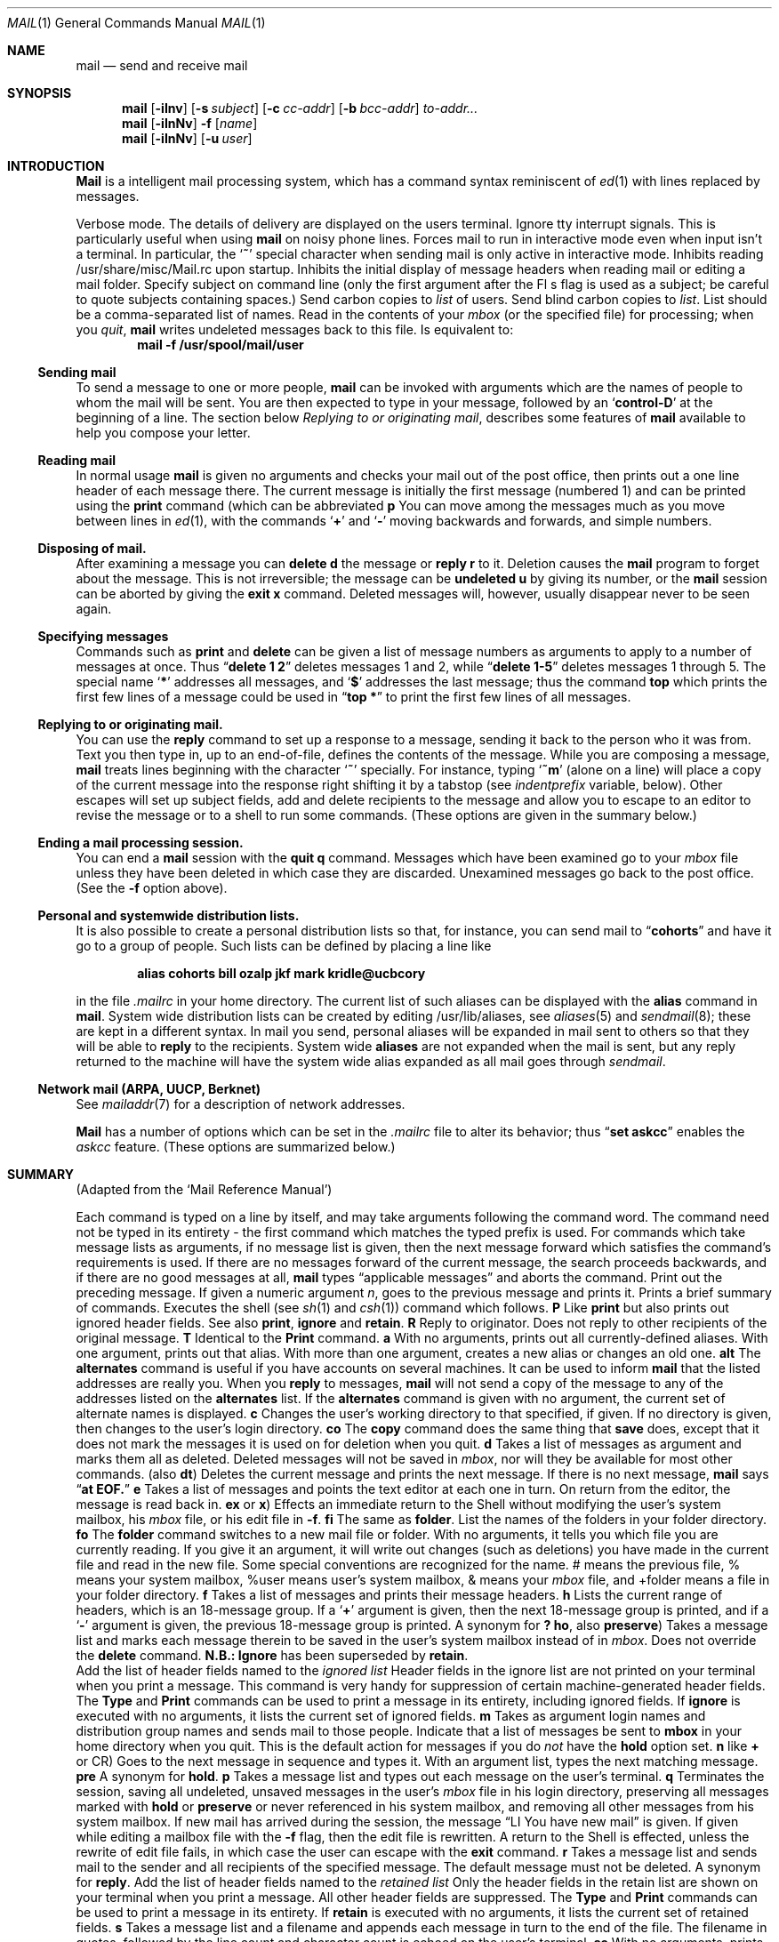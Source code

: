 .\" Copyright (c) 1980, 1990 The Regents of the University of California.
.\" All rights reserved.
.\"
.\" %sccs.include.redist.man%
.\"
.\"     @(#)mail.1	6.14 (Berkeley) 6/11/90
.\"
.Dd 
.Dt MAIL 1
.Os BSD 4
.Sh NAME
.Nm mail
.Nd send and receive mail
.Sh SYNOPSIS
.Nm mail
.Op Fl iInv
.Op Fl s Ar subject
.Op Fl c Ar cc-addr
.Op Fl b Ar bcc-addr
.Ar to-addr...
.br
.Nm mail
.Op Fl iInNv
.Fl f
.Op Ar name
.br
.Nm mail
.Op Fl iInNv
.Op Fl u Ar user
.Sh INTRODUCTION
.Nm Mail
is a intelligent mail processing system, which has
a command syntax reminiscent of
.Xr ed 1
with lines replaced by messages.
.Pp
.Tp Fl v
Verbose mode. The details of
delivery are displayed on the users terminal.
.Tp Fl i
Ignore tty interrupt signals. This is
particularly useful when using
.Nm mail
on noisy phone lines.
.Tp Fl I
Forces mail to run in interactive mode even when
input isn't a terminal.  In particular, the
.Sq Ic \&~
special
character when sending mail is only active in interactive mode.
.Tp Fl n
Inhibits reading /usr/share/misc/Mail.rc upon startup.
.Tp Fl N
Inhibits the initial display of message headers
when reading mail or editing a mail folder.
.Tp Fl s
Specify subject on command line
(only the first argument after the
Fl s
flag is used as a subject; be careful to quote subjects
containing spaces.)
.Tp Fl c
Send carbon copies to
.Ar list
of users.
.Tp Fl b
Send blind carbon copies to
.Ar list .
List should be a comma-separated list of names.
.Tp Fl f
Read in the contents of your
.Ar mbox
(or the specified file)
for processing; when you
.Ar quit  ,
.Nm mail
writes undeleted messages back to this file.
.Tp Fl u
Is equivalent to:
.Dl mail -f /usr/spool/mail/user
.Tp
.Ss Sending mail
To send a message to one or more people,
.Nm mail
can be invoked with arguments which are the names of people to
whom the mail will be sent.  You are then expected to type in
your message, followed
by an
.Sq Li control\-D
at the beginning of a line.
The section below
.Ar Replying to or originating mail ,
describes some features of
.Nm mail
available to help you compose your letter.
.Pp
.Ss Reading mail
In normal usage
.Nm mail
is given no arguments and checks your mail out of the
post office, then
prints out a one line header of each message there.
The current message is initially the first message (numbered 1)
and can be printed using the
.Ic print
command (which can be abbreviated
.Cx \&(
.Ic p
.Cx \&)).
.Cx
You can move among the messages much as you move between lines in
.Xr ed 1 ,
with the commands
.Sq Ic \&+
and
.Sq Ic \&\-
moving backwards and forwards, and
simple numbers.
.Pp
.Ss Disposing of mail.
After examining a message you can
.Ic delete
.Cx \&(
.Ic d
.Cx \&)
.Cx
the message or
.Ic reply
.Cx \&(
.Ic r
.Cx \&)
.Cx
to it.
Deletion causes the
.Nm mail
program to forget about the message.
This is not irreversible; the message can be
.Ic undeleted
.Cx \&(
.Ic u
.Cx \&)
.Cx
by giving its number, or the
.Nm mail
session can be aborted by giving the
.Ic exit
.Cx \&(
.Ic x
.Cx \&)
.Cx
command.
Deleted messages will, however, usually disappear never to be seen again.
.Pp
.Ss Specifying messages
Commands such as
.Ic print
and
.Ic delete
can be given a list of message numbers as arguments to apply
to a number of messages at once.
Thus
.Dq Li delete 1 2
deletes messages 1 and 2, while
.Dq Li delete 1\-5
deletes messages 1 through 5.
The special name
.Sq Li \&*
addresses all messages, and
.Sq Li \&$
addresses
the last message; thus the command
.Ic top
which prints the first few lines of a message could be used in
.Dq Li top \&*
to print the first few lines of all messages.
.Pp
.Ss Replying to or originating mail.
You can use the
.Ic reply
command to
set up a response to a message, sending it back to the
person who it was from.
Text you then type in, up to an end-of-file,
defines the contents of the message.
While you are composing a message,
.Nm mail
treats lines beginning with the character
.Sq Ic \&~
specially.
For instance, typing
.Sq Ic \&~m
(alone on a line) will place a copy
of the current message into the response right shifting it by a tabstop
(see
.Em indentprefix
variable, below).
Other escapes will set up subject fields, add and delete recipients
to the message and allow you to escape to an editor to revise the
message or to a shell to run some commands.  (These options
are given in the summary below.)
.Pp
.Ss Ending a mail processing session.
You can end a
.Nm mail
session with the
.Ic quit
.Cx  \&(
.Ic q
.Cx \&)
.Cx
command.
Messages which have been examined go to your
.Ar mbox
file unless they have been deleted in which case they are discarded.
Unexamined messages go back to the post office. (See the
.Fl f
option above).
.Pp
.Ss Personal and systemwide distribution lists.
It is also possible to create a personal distribution lists so that,
for instance, you can send mail to
.Dq Li cohorts
and have it go
to a group of people.
Such lists can be defined by placing a line like
.Pp
.Dl alias cohorts bill ozalp jkf mark kridle@ucbcory
.Pp
in the file
.Pa \&.mailrc
in your home directory.
The current list of such aliases can be displayed with the
.Ic alias
command in
.Nm mail  .
System wide distribution lists can be created by editing
/usr/lib/aliases, see
.Xr aliases  5
and
.Xr sendmail  8  ;
these are kept in a different syntax.
In mail you send, personal aliases will be expanded in mail sent
to others so that they will be able to
.Ic reply
to the recipients.
System wide
.Ic aliases
are not expanded when the mail is sent,
but any reply returned to the machine will have the system wide
alias expanded as all mail goes through
.Xr sendmail  .
.Pp
.Ss Network mail (ARPA, UUCP, Berknet)
See
.Xr mailaddr 7
for a description of network addresses.
.Pp
.Nm Mail
has a number of options which can be set in the
.Pa \& .mailrc
file to alter its behavior; thus
.Dq Li set askcc
enables the
.Ar askcc
feature.  (These options are summarized below.)
.Sh SUMMARY
(Adapted from the `Mail Reference Manual')
.Pp
Each command is typed on a line by itself, and may take arguments
following the command word.  The command need not be typed in its
entirety \- the first command which matches the typed prefix is used.
For commands which take message lists as arguments, if no message
list is given, then the next message forward which satisfies the
command's requirements is used.  If there are no messages forward of
the current message, the search proceeds backwards, and if there are no
good messages at all,
.Nm mail
types
.Dq Li No applicable messages
and
aborts the command.
.Tp Ic \&\-
Print out the preceding message.  If given a numeric
argument
.Ar n  ,
goes to the
.Cx Ar n
.Cx \'th
.Cx
previous message and prints it.
.Tp Ic \&?
Prints a brief summary of commands.
.Tp Ic \&!
Executes the shell
(see
.Xr sh 1
and
.Xr csh 1 )
command which follows.
.Tp Ic Print
.Cx \&(
.Ic P
.Cx \&)
.Cx
Like
.Ic print
but also prints out ignored header fields. See also
.Ic print ,
.Ic ignore
and
.Ic retain .
.Tp Ic Reply
.Cx \&(
.Ic R
.Cx \&)
.Cx
Reply to originator. Does not reply to other
recipients of the original message.
.Tp Ic Type
.Cx \&(
.Ic T
.Cx \&)
.Cx
Identical to the
.Ic Print
command.
.Tp Ic alias
.Cx \&(
.Ic a
.Cx \&)
.Cx
With no arguments, prints out all currently-defined aliases.  With one
argument, prints out that alias.  With more than one argument, creates
a new alias or changes an old one.
.Tp Ic alternates
.Cx \&(
.Ic alt
.Cx \&)
.Cx
The
.Ic alternates
command is useful if you have accounts on several machines.
It can be used to inform
.Nm mail
that the listed addresses are really you. When you
.Ic reply
to messages,
.Nm mail
will not send a copy of the message to any of the addresses
listed on the
.Ic alternates
list. If the
.Ic alternates
command is given with no argument, the current set of alternate
names is displayed.
.Tp Ic chdir
.Cx \&(
.Ic c
.Cx \&)
.Cx
Changes the user's working directory to that specified, if given.  If
no directory is given, then changes to the user's login directory.
.Tp Ic copy
.Cx \&(
.Ic co
.Cx \&)
.Cx
The
.Ic copy
command does the same thing that
.Ic save
does, except that it does not mark the messages it
is used on for deletion when you quit.
.Tp Ic delete
.Cx \&(
.Ic d
.Cx \&)
.Cx
Takes a list of messages as argument and marks them all as deleted.
Deleted messages will not be saved in
.Ar mbox  ,
nor will they be available for most other commands.
.Tp Ic dp
(also
.Ic dt )
Deletes the current message and prints the next message.
If there is no next message,
.Nm mail
says
.Dq Li at EOF.
.Tp Ic edit
.Cx \&(
.Ic e
.Cx \&)
.Cx
Takes a list of messages and points the text editor at each one in
turn.  On return from the editor, the message is read back in.
.Tp Ic exit
.Cx \&(
.Ic ex
.Cx
or
.Ic x )
Effects an immediate return to the Shell without
modifying the user's system mailbox, his
.Ar mbox
file, or his edit file in
.Fl f  .
.Tp Ic file
.Cx \&(
.Ic fi
.Cx )
.Cx
The same as
.Ic folder  .
.Tp Ic folders
List the names of the folders in your folder directory.
.Tp Ic folder
.Cx \&(
.Ic fo
.Cx \&)
.Cx
The
.Ic folder
command switches to a new mail file or folder. With no
arguments, it tells you which file you are currently reading.
If you give it an argument, it will write out changes (such
as deletions) you have made in the current file and read in
the new file. Some special conventions are recognized for
the name. # means the previous file, % means your system
mailbox, %user means user's system mailbox, & means
your
.Ar mbox
file, and +folder means a file in your folder
directory.
.Tp Ic from
.Cx \&(
.Ic f
.Cx \&)
.Cx
Takes a list of messages and prints their message headers.
.Tp Ic headers
.Cx \&(
.Ic h
.Cx \&)
.Cx
Lists the current range of headers, which is an 18\-message group.  If
a
.Sq Li \&+
argument is given, then the next 18\-message group is printed, and if
a
.Sq Li \&\-
argument is given, the previous 18\-message group is printed.
.Tp Ic help
A synonym for
.Ic \&?
.Tp Ic hold
.Cx \&(
.Ic ho  ,
.Cx
also
.Ic preserve )
Takes a message list and marks each
message therein to be saved in the
user's system mailbox instead of in
.Ar mbox  .
Does not override the
.Ic delete
command.
.Tp Ic ignore
.Sy N.B.:
.Ic Ignore
has been superseded by
.Ic retain .
.br
Add the list of header fields named to the
.Ar ignored list
Header fields in the ignore list are not printed
on your terminal when you print a message. This
command is very handy for suppression of certain machine-generated
header fields. The
.Ic Type
and
.Ic Print
commands can be used to print a message in its entirety, including
ignored fields. If
.Ic ignore
is executed with no arguments, it lists the current set of
ignored fields.
.Tp Ic mail
.Cx \&(
.Ic m
.Cx \&)
.Cx
Takes as argument login names and distribution group names and sends
mail to those people.
.Tp Ic mbox
Indicate that a list of messages be sent to
.Ic mbox
in your home directory when you quit. This is the default
action for messages if you do
.Em not
have the
.Ic hold
option set.
.Tp Ic next
.Cx \&(
.Ic n
.Cx
like
.Ic \&+
or CR) Goes to the next message in sequence and types it.
With an argument list, types the next matching message.
.Tp Ic preserve
.Cx \&(
.Ic pre
.Cx \&)
.Cx
A synonym for
.Ic hold  .
.Tp Ic print
.Cx \&(
.Ic p
.Cx \&)
.Cx
Takes a message list and types out each message on the user's terminal.
.Tp Ic quit
.Cx \&(
.Ic q
.Cx \&)
.Cx
Terminates the session, saving all undeleted, unsaved messages in
the user's
.Ar mbox
file in his login directory, preserving all messages marked with
.Ic hold
or
.Ic preserve
or never referenced
in his system mailbox, and removing all other messages from his system
mailbox.  If new mail has arrived during the session, the message
.Dq LI You have new mail
is given.  If given while editing a
mailbox file with the
.Fl f
flag, then the edit file is rewritten.  A return to the Shell is
effected, unless the rewrite of edit file fails, in which case the user
can escape with the
.Ic exit
command.
.Tp Ic reply
.Cx \&(
.Ic r
.Cx \&)
.Cx
Takes a message list and sends mail to the sender and all
recipients of the specified message.
The default message must not be deleted.
.Tp Ic respond
A synonym for
.Ic reply  .
.Tp Ic retain
Add the list of header fields named to the
.Ar retained list
Only the header fields in the retain list
are shown on your terminal when you print a message.
All other header fields are suppressed.
The
.Ic Type
and
.Ic Print
commands can be used to print a message in its entirety.
If
.Ic retain
is executed with no arguments, it lists the current set of
retained fields.
.Tp Ic save
.Cx \&(
.Ic s
.Cx \&)
.Cx
Takes a message list and a filename and appends each message in
turn to the end of the file.  The filename in quotes, followed by the line
count and character count is echoed on the user's terminal.
.Tp Ic set
.Cx \&(
.Ic se
.Cx \&)
.Cx
With no arguments, prints all variable values.  Otherwise, sets
option.  Arguments are of the form
.Ar option=value
(no space before or after =) or
.Ar option .
Quotation marks may be placed around any part of the assignment statement to
quote blanks or tabs, i.e.
.Dq Li set indentprefix=\*(Lq \*(Rq
.Tp Ic saveignore
.Ic Saveignore
is to
.Ic save
what
.Ic ignore
is to
.Ic print
and
.Ic type  .
Header fields thus marked are filtered out when
saving a message by
.Ic save
or when automatically saving to
.Ar mbox  .
.Tp Ic saveretain
.Ic Saveretain
is to
.Ic save
what
.Ic retain
is to
.Ic print
and
.Ic type  .
Header fields thus marked are the only ones saved
with a message when saving by
.Ic save
or when automatically saving to
.Ar mbox  .
.Ic Saveretain
overrides
.Ic saveignore  .
.Tp Ic shell
.Cx \&(
.Ic sh
.Cx \&)
.Cx
Invokes an interactive version of the shell.
.Tp Ic size
Takes a message list and prints out the size in characters of each
message.
.Tp Ic source
.Cx \&(
.Ic so
.Cx \&)
The
.Ic source
command reads
.Nm mail
commands from a file.
.Tp Ic top
Takes a message list and prints the top few lines of each.  The number of
lines printed is controlled by the variable
.Ic toplines
and defaults to five.
.Tp Ic type
.Cx \&(
.Ic t
.Cx \&)
.Cx
A synonym for
.Ic print  .
.Tp Ic unalias
Takes a list of names defined by
.Ic alias
commands and discards the remembered groups of users.  The group names
no longer have any significance.
.Tp Ic undelete
.Cx \&(
.Ic u
.Cx \&)
.Cx
Takes a message list and marks each message as
.Ic not
being deleted.
.Tp Ic unread
.Cx \&(
.Ic U
.Cx \&)
.Cx
Takes a message list and marks each message as
.Ic not
having been read.
.Tp Ic unset
Takes a list of option names and discards their remembered values;
the inverse of
.Ic set  .
.Tp Ic visual
.Cx \&(
.Ic v
.Cx \&)
.Cx
Takes a message list and invokes the display editor on each message.
.Tp Ic write
.Cx \&(
.Ic w
.Cx \&)
.Cx
Similar to
.Ic save  ,
except that
.Ic only
the message body
.Cx \&(
.Ar without
.Cx
the header) is saved.
Extremely useful for such tasks as sending and receiving source
program text over the message system.
.Tp Ic xit
.Cx \&(
.Ic x
.Cx \&)
.Cx
A synonym for
.Ic exit  .
.Tp Ic z
.Nm Mail
presents message headers in windowfuls as described under the
.Ic headers
command. You can move
.Cx Nm mail
.Cx 's
.Cx
attention forward to the next window with the
.Ic \&z
command. Also, you can move to the previous window by using
.Ic \&z\&\-  .
.Tp
.Ss Tilde/Escapes
.Pp
Here is a summary of the tilde escapes,
which are used when composing messages to perform
special functions.  Tilde escapes are only recognized at the beginning
of lines.  The name
.Dq Em tilde\ escape
is somewhat of a misnomer since the actual escape character can be set
by the option
.Ic escape .
.Tw Ds
.Tp Cx Ic \&~!
.Ar command
.Cx
Execute the indicated shell command, then return to the message.
.Tp Cx Ic \&~b
.Ar name ...
.Cx
Add the given names to the list of carbon copy recipients but do not make
the names visible in the Cc: line ("blind" carbon copy).
.Tp Cx Ic \&~c
.Ar name ...
.Cx
Add the given names to the list of carbon copy recipients.
.Tp Ic \&~d
Read the file
.Dq Pa dead.letter
from your home directory into the message.
.Tp Ic \&~e
Invoke the text editor on the message collected so far.  After the
editing session is finished, you may continue appending text to the
message.
.Tp Cx Ic \&~f
.Ar messages
.Cx
Read the named messages into the message being sent.
If no messages are specified, read in the current message.
Message headers currently being ignored (by the
.Ic ignore
or
.Ic retain
command) are not included.
.Tp Cx Ic \&~F
.Ar messages
.Cx
Identical to
Ic \&~f ,
except all message headers are included.
.Tp Ic \&~h
Edit the message header fields by typing each one in turn and allowing
the user to append text to the end or modify the field by using the
current terminal erase and kill characters.
.Tp Cx Ic \&~m
.Ar messages
.Cx
Read the named messages into the message being sent, indented by a
tab or by the value of
.Ar indentprefix  .
If no messages are specified,
read the current message.
Message headers currently being ignored (by the
.Ic ignore
or
.Ic retain
command) are not included.
.Tp Cx Ic \&~M
.Ar messages
.Cx
Identical to
.Ic \&~m ,
except all message headers are included.
.Tp Ic \&~p
Print out the message collected so far, prefaced by the message header
fields.
.Tp Ic \&~q
Abort the message being sent, copying the message to
.Dq Pa dead.letter
in your home directory if
.Ic save
is set.
.Tp Cx Ic \&~r
.Ar filename
.Cx
Read the named file into the message.
.Tp Ic \&~s
string
Cause the named string to become the current subject field.
.Tp Cx Ic \&~\&t
.Ar name ...
.Cx
Add the given names to the direct recipient list.
.\" This .br should have to be here
.br
.Tp Ic \&~\&v
Invoke an alternate editor (defined by the VISUAL option) on the
message collected so far.  Usually, the alternate editor will be a
screen editor.  After you quit the editor, you may resume appending
text to the end of your message.
.Tp Cx Ic \&~w
.Ar filename
.Cx
Write the message onto the named file.
.Tp Cx Ic \&~\\
.Ar command
.Cx
Pipe the message through the command as a filter.  If the command gives
no output or terminates abnormally, retain the original text of the
message.  The command
.Xr fmt  1
is often used as
.Ic command
to rejustify the message.
.Tp Cx Ic \&~:
.Ar mail-command
.Cx
Execute the given mail command.  Not all commands, however, are allowed.
.Tp Cx Ic \&~~
.Ar string
.Cx
Insert the string of text in the message prefaced by a single ~.  If
you have changed the escape character, then you should double
that character in order to send it.
.Tp
.Ss Mail Options
Options are controlled via
.Ic set
and
.Ic unset
commands.  Options may be either binary, in which case it is only
significant to see whether they are set or not; or string, in which
case the actual value is of interest.
The binary options include the following:
.Tp Ar append
Causes messages saved in
.Ar mbox
to be appended to the end rather than prepended.
This should always be set (perhaps in /usr/lib/Mail.rc).
.Tp Ar ask
Causes
.Nm mail
to prompt you for the subject of each message you send.  If
you respond with simply a newline, no subject field will be sent.
.Tp Ar askcc
Causes you to be prompted for additional carbon copy recipients at the
end of each message.  Responding with a newline indicates your
satisfaction with the current list.
.Tp Ar autoprint
Causes the
.Ic delete
command to behave like
.Ic dp
\- thus, after deleting a message, the next one will be typed
automatically.
.Tp Ar debug
Setting the binary option
.Ar debug
is the same as specifying
.Fl d
on the command line and causes
.Nm mail
to output all sorts of information useful for debugging
.Nm mail  .
.Tp Ar dot
The binary option
.Ar dot
causes
.Nm mail
to interpret a period alone on a line as the terminator
of a message you are sending.
.Tp Ar hold
This option is used to hold messages in the system mailbox
by default.
.Tp Ar ignore
Causes interrupt signals from your terminal to be ignored and echoed as
@'s.
.Tp Ar ignoreeof
An option related to
.Ar dot
is
.Ar ignoreeof
which makes
.Nm mail
refuse to accept a control-d as the end of a message.
.Ar Ignoreeof
also applies to
.Nm mail
command mode.
.Tp Ar metoo
Usually, when a group is expanded that contains the sender, the sender
is removed from the expansion.  Setting this option causes the sender
to be included in the group.
.Tp Ar noheader
Setting the option
.Ar noheader
is the same as giving the
.Fl N
flag on the command line.
.Tp Ar nosave
Normally, when you abort a message with two
.Li RUBOUT
(erase or delete)
.Nm mail
copies the partial letter to the file
.Dq Pa dead.letter
in your home directory. Setting the binary option
.Ar nosave
prevents this.
.Tp Ar Replyall
Reverses the sense of
.Ic reply
and
.Ic Reply
commands.
.Tp Ar quiet
Suppresses the printing of the version when first invoked.
.Tp Ar verbose
Setting the option
.Ar verbose
is the same as using the
.Fl v
flag on the command line. When mail runs in verbose mode,
the actual delivery of messages is displayed on he users
terminal.
.Tp
.Ss Option String Values
.Tw Va
.Tp Va EDITOR
Pathname of the text editor to use in the
.Ic edit
command and
.Ic \&~e
escape.  If not defined, then a default editor is used.
.Tp Va LISTER
Pathname of the directory lister to use in the
.Ic folders
command.  Default is
.Pa /bin/ls .
.Tp Va PAGER
Pathname of the program to use in the
.Ic more
command or when
.Ic crt
variable is set.  The default paginator
.Xr more 1
is used if this option is not defined.
.Tp Va SHELL
Pathname of the shell to use in the
.Ic \&!
command and the
.Ic \&~!
escape.  A default shell is used if this option is
not defined.
.Tp Va VISUAL
Pathname of the text editor to use in the
.Ic visual
command and
.Ic \&~v
escape.
.Tp Va crt
The valued option
.Va crt
is used as a threshold to determine how long a message must
be before
.Va PAGER
is used to read it.  If
.Va crt
is set without a value,
then the height of the terminal screen stored in the system
is used to compute the threshold (see
.Xr stty 1 ) .
.Tp Ar escape
If defined, the first character of this option gives the character to
use in the place of ~ to denote escapes.
.Tp Ar folder
The name of the directory to use for storing folders of
messages. If this name begins with a `/',
.Nm mail
considers it to be an absolute pathname; otherwise, the
folder directory is found relative to your home directory.
.Tp Ar MBOX
The name of the
.Ar mbox
file.  It can be the name of a folder.
The default is
.Dq Li mbox
in the user's home directory.
.Tp Ar record
If defined, gives the pathname of the file used to record all outgoing
mail.  If not defined, then outgoing mail is not so saved.
.Tp Ar indentprefix
String used by the ``~m'' tilde escape for indenting messages, in place of
the normal tab character (^I).  Be sure to quote the value if it contains
spaces or tabs.
.Tp Ar toplines
If defined, gives the number of lines of a message to be printed out
with the
.Ic top
command; normally, the first five lines are printed.
.Tp
.Sh ENVIRONMENT
.Nm Mail
utilizes the
.Ev HOME
and
.Ev USER
environment variables.
.Sh FILES
.Dw /usr/share/misc/Mail.help*
.Di L
.Dp Pa /var/spool/mail/*
post office
.Dp ~/mbox
your old mail
.Dp ~/.mailrc
file giving initial mail commands
.Dp Pa /tmp/R*
temporary files
.Dp Pa /usr/share/misc/Mail.help*
help files
.Dp Pa /usr/share/misc/Mail.rc
system initialization file
.Dp
.Sh SEE ALSO
.Xr binmail 1 ,
.Xr fmt 1 ,
.Xr newaliases 1 ,
.Xr vacation 1 ,
.Xr aliases 5 ,
.Xr mailaddr 7 ,
.Xr sendmail 8
and
.Em The Mail Reference Manual .
.Sh HISTORY
A
.Nm mail
command
appeared in Version 6 AT&T UNIX.
This man page is derived from
.Em The Mail Reference Manual
originally written by Kurt Shoens.
.Sh BUGS
There are some flags that are not documented here. Most are
not useful to the general user.
.Pp
Usually,
.Nm mail
is just a link to
.Nm Mail  ,
which can be confusing.
